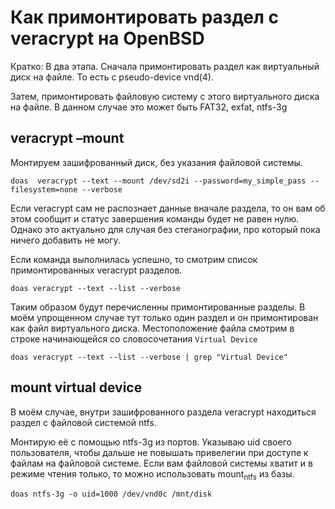 * Как примонтировать раздел с veracrypt на OpenBSD

Кратко: В два этапа.
Сначала примонтировать раздел как виртуальный диск на файле.
То есть с pseudo-device vnd(4).

Затем, примонтировать файловую систему с этого виртуального диска на файле.
В данном случае это может быть FAT32, exfat, ntfs-3g


** veracrypt --mount

Монтируем зашифрованный диск, без указания файловой системы.

#+begin_src shell
doas  veracrypt --text --mount /dev/sd2i --password=my_simple_pass --filesystem=none --verbose
#+end_src

Если veracrypt сам не распознает данные вначале раздела, то он вам об этом сообщит и статус завершения команды будет не равен нулю.
Однако это актуально для случая без стеганографии, про который пока ничего добавить не могу.

Если команда выполнилась успешно, то смотрим список примонтированных veracrypt разделов.

#+begin_src shell
doas veracrypt --text --list --verbose
#+end_src

Таким образом будут перечисленны примонтированные разделы.
В моём упрощенном случае тут только один раздел и он примонтирован как файл виртуального диска.
Местоположение файла смотрим в строке начинающейся со словосочетания =Virtual Device=

#+begin_src shell
doas veracrypt --text --list --verbose | grep "Virtual Device"
#+end_src 

** mount virtual device

В моём случае, внутри зашифрованного раздела veracrypt находиться раздел с файловой системой ntfs.

Монтирую её с помощью ntfs-3g из портов.
Указываю uid своего пользователя, чтобы дальше не повышать привелегии при доступе к файлам на файловой системе.
Если вам файловой системы хватит и в режиме чтения только, то можно использовать mount_ntfs из базы.

#+begin_src shell
doas ntfs-3g -o uid=1000 /dev/vnd0c /mnt/disk
#+end_src
